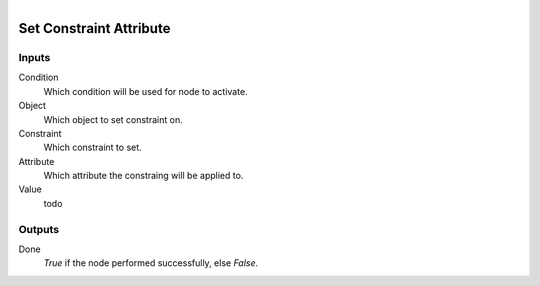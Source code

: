 .. figure:: /images/logic_nodes/objects/object_data/ln-set_constraint_attribute.png
   :align: right
   :width: 215
   :alt: Set Constraint Attribute Node

.. _ln-set_constraint_attribute:

==============================
Set Constraint Attribute
==============================

Inputs
++++++++++++++++++++++++++++++

Condition
   Which condition will be used for node to activate.

Object
   Which object to set constraint on.

Constraint
   Which constraint to set.

Attribute
   Which attribute the constraing will be applied to.

Value
   todo

Outputs
++++++++++++++++++++++++++++++

Done 
    *True* if the node performed successfully, else *False*.
